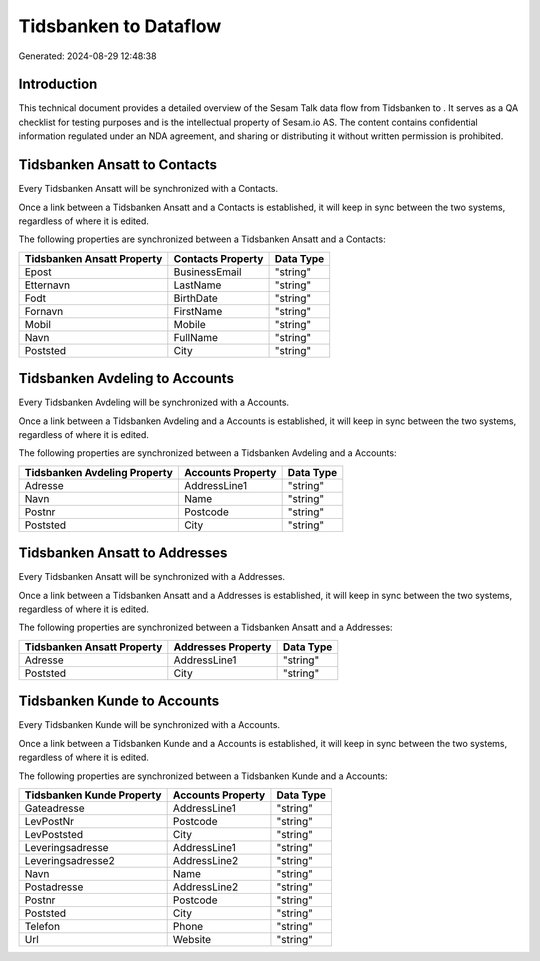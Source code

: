 =======================
Tidsbanken to  Dataflow
=======================

Generated: 2024-08-29 12:48:38

Introduction
------------

This technical document provides a detailed overview of the Sesam Talk data flow from Tidsbanken to . It serves as a QA checklist for testing purposes and is the intellectual property of Sesam.io AS. The content contains confidential information regulated under an NDA agreement, and sharing or distributing it without written permission is prohibited.

Tidsbanken Ansatt to  Contacts
------------------------------
Every Tidsbanken Ansatt will be synchronized with a  Contacts.

Once a link between a Tidsbanken Ansatt and a  Contacts is established, it will keep in sync between the two systems, regardless of where it is edited.

The following properties are synchronized between a Tidsbanken Ansatt and a  Contacts:

.. list-table::
   :header-rows: 1

   * - Tidsbanken Ansatt Property
     -  Contacts Property
     -  Data Type
   * - Epost
     - BusinessEmail
     - "string"
   * - Etternavn
     - LastName
     - "string"
   * - Fodt
     - BirthDate
     - "string"
   * - Fornavn
     - FirstName
     - "string"
   * - Mobil
     - Mobile
     - "string"
   * - Navn
     - FullName
     - "string"
   * - Poststed
     - City
     - "string"


Tidsbanken Avdeling to  Accounts
--------------------------------
Every Tidsbanken Avdeling will be synchronized with a  Accounts.

Once a link between a Tidsbanken Avdeling and a  Accounts is established, it will keep in sync between the two systems, regardless of where it is edited.

The following properties are synchronized between a Tidsbanken Avdeling and a  Accounts:

.. list-table::
   :header-rows: 1

   * - Tidsbanken Avdeling Property
     -  Accounts Property
     -  Data Type
   * - Adresse
     - AddressLine1
     - "string"
   * - Navn
     - Name
     - "string"
   * - Postnr
     - Postcode
     - "string"
   * - Poststed
     - City
     - "string"


Tidsbanken Ansatt to  Addresses
-------------------------------
Every Tidsbanken Ansatt will be synchronized with a  Addresses.

Once a link between a Tidsbanken Ansatt and a  Addresses is established, it will keep in sync between the two systems, regardless of where it is edited.

The following properties are synchronized between a Tidsbanken Ansatt and a  Addresses:

.. list-table::
   :header-rows: 1

   * - Tidsbanken Ansatt Property
     -  Addresses Property
     -  Data Type
   * - Adresse
     - AddressLine1
     - "string"
   * - Poststed
     - City
     - "string"


Tidsbanken Kunde to  Accounts
-----------------------------
Every Tidsbanken Kunde will be synchronized with a  Accounts.

Once a link between a Tidsbanken Kunde and a  Accounts is established, it will keep in sync between the two systems, regardless of where it is edited.

The following properties are synchronized between a Tidsbanken Kunde and a  Accounts:

.. list-table::
   :header-rows: 1

   * - Tidsbanken Kunde Property
     -  Accounts Property
     -  Data Type
   * - Gateadresse
     - AddressLine1
     - "string"
   * - LevPostNr
     - Postcode
     - "string"
   * - LevPoststed
     - City
     - "string"
   * - Leveringsadresse
     - AddressLine1
     - "string"
   * - Leveringsadresse2
     - AddressLine2
     - "string"
   * - Navn
     - Name
     - "string"
   * - Postadresse
     - AddressLine2
     - "string"
   * - Postnr
     - Postcode
     - "string"
   * - Poststed
     - City
     - "string"
   * - Telefon
     - Phone
     - "string"
   * - Url
     - Website
     - "string"

